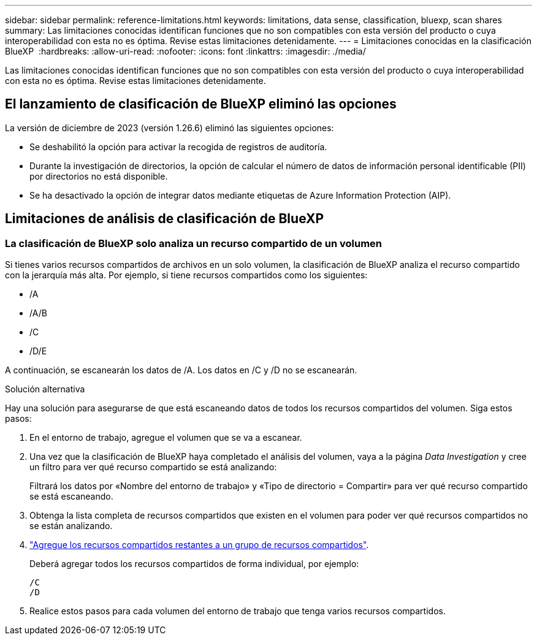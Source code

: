 ---
sidebar: sidebar 
permalink: reference-limitations.html 
keywords: limitations, data sense, classification, bluexp, scan shares 
summary: Las limitaciones conocidas identifican funciones que no son compatibles con esta versión del producto o cuya interoperabilidad con esta no es óptima. Revise estas limitaciones detenidamente. 
---
= Limitaciones conocidas en la clasificación BlueXP 
:hardbreaks:
:allow-uri-read: 
:nofooter: 
:icons: font
:linkattrs: 
:imagesdir: ./media/


[role="lead"]
Las limitaciones conocidas identifican funciones que no son compatibles con esta versión del producto o cuya interoperabilidad con esta no es óptima. Revise estas limitaciones detenidamente.



== El lanzamiento de clasificación de BlueXP eliminó las opciones

La versión de diciembre de 2023 (versión 1.26.6) eliminó las siguientes opciones:

* Se deshabilitó la opción para activar la recogida de registros de auditoría.
* Durante la investigación de directorios, la opción de calcular el número de datos de información personal identificable (PII) por directorios no está disponible.
* Se ha desactivado la opción de integrar datos mediante etiquetas de Azure Information Protection (AIP).




== Limitaciones de análisis de clasificación de BlueXP



=== La clasificación de BlueXP solo analiza un recurso compartido de un volumen

Si tienes varios recursos compartidos de archivos en un solo volumen, la clasificación de BlueXP analiza el recurso compartido con la jerarquía más alta. Por ejemplo, si tiene recursos compartidos como los siguientes:

* /A
* /A/B
* /C
* /D/E


A continuación, se escanearán los datos de /A. Los datos en /C y /D no se escanearán.

.Solución alternativa
Hay una solución para asegurarse de que está escaneando datos de todos los recursos compartidos del volumen. Siga estos pasos:

. En el entorno de trabajo, agregue el volumen que se va a escanear.
. Una vez que la clasificación de BlueXP haya completado el análisis del volumen, vaya a la página _Data Investigation_ y cree un filtro para ver qué recurso compartido se está analizando:
+
Filtrará los datos por «Nombre del entorno de trabajo» y «Tipo de directorio = Compartir» para ver qué recurso compartido se está escaneando.

. Obtenga la lista completa de recursos compartidos que existen en el volumen para poder ver qué recursos compartidos no se están analizando.
. link:task-scanning-file-shares.html["Agregue los recursos compartidos restantes a un grupo de recursos compartidos"].
+
Deberá agregar todos los recursos compartidos de forma individual, por ejemplo:

+
....
/C
/D
....
. Realice estos pasos para cada volumen del entorno de trabajo que tenga varios recursos compartidos.

